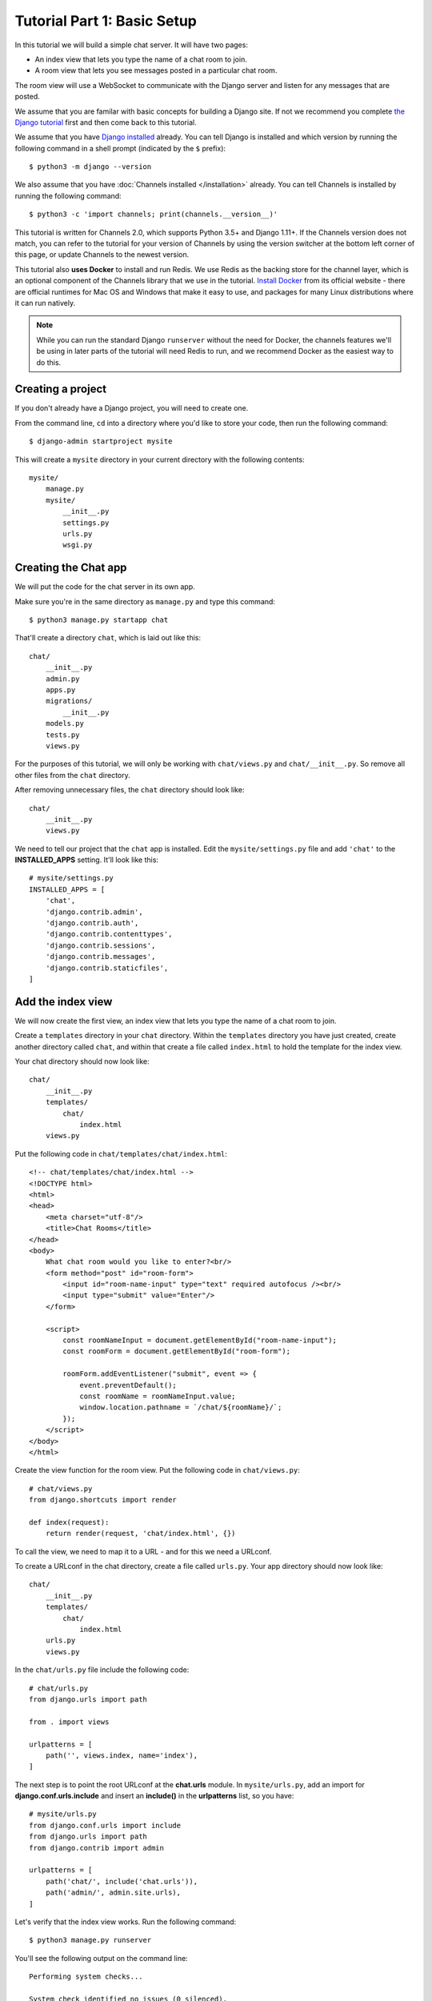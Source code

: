 Tutorial Part 1: Basic Setup
============================

In this tutorial we will build a simple chat server. It will have two pages:

* An index view that lets you type the name of a chat room to join.
* A room view that lets you see messages posted in a particular chat room.

The room view will use a WebSocket to communicate with the Django server and
listen for any messages that are posted.

We assume that you are familar with basic concepts for building a Django site.
If not we recommend you complete `the Django tutorial`_ first and then come back 
to this tutorial.

We assume that you have `Django installed`_ already. You can tell Django is
installed and which version by running the following command in a shell prompt
(indicated by the ``$`` prefix)::

    $ python3 -m django --version

We also assume that you have :doc:`Channels installed </installation>` already. You can tell
Channels is installed by running the following command::

    $ python3 -c 'import channels; print(channels.__version__)'

This tutorial is written for Channels 2.0, which supports Python 3.5+ and Django
1.11+. If the Channels version does not match, you can refer to the tutorial for
your version of Channels by using the version switcher at the bottom left corner
of this page, or update Channels to the newest version.

This tutorial also **uses Docker** to install and run Redis. We use Redis as the
backing store for the channel layer, which is an optional component of the
Channels library that we use in the tutorial. `Install Docker`_ from its
official website - there are official runtimes for Mac OS and Windows that
make it easy to use, and packages for many Linux distributions where it can
run natively.

.. note::
    While you can run the standard Django ``runserver`` without the need
    for Docker, the channels features we'll be using in later parts of the
    tutorial will need Redis to run, and we recommend Docker as the easiest
    way to do this.

.. _the Django tutorial: https://docs.djangoproject.com/en/2.0/intro/tutorial01/
.. _Django installed: https://docs.djangoproject.com/en/2.0/intro/install/

.. _Install Docker: https://www.docker.com/get-docker

Creating a project
------------------

If you don't already have a Django project, you will need to create one.

From the command line, ``cd`` into a directory where you'd like to store your
code, then run the following command::

    $ django-admin startproject mysite

This will create a ``mysite`` directory in your current directory with the 
following contents::

    mysite/
        manage.py
        mysite/
            __init__.py
            settings.py
            urls.py
            wsgi.py

Creating the Chat app
---------------------

We will put the code for the chat server in its own app.

Make sure you're in the same directory as ``manage.py`` and type this command::

    $ python3 manage.py startapp chat

That'll create a directory ``chat``, which is laid out like this::

    chat/
        __init__.py
        admin.py
        apps.py
        migrations/
            __init__.py
        models.py
        tests.py
        views.py

For the purposes of this tutorial, we will only be working with ``chat/views.py`` 
and ``chat/__init__.py``. So remove all other files from the ``chat`` directory.

After removing unnecessary files, the ``chat`` directory should look like::

    chat/
        __init__.py
        views.py

We need to tell our project that the ``chat`` app is installed. Edit the
``mysite/settings.py`` file and add ``'chat'`` to the **INSTALLED_APPS** setting.
It'll look like this::

    # mysite/settings.py
    INSTALLED_APPS = [
        'chat',
        'django.contrib.admin',
        'django.contrib.auth',
        'django.contrib.contenttypes',
        'django.contrib.sessions',
        'django.contrib.messages',
        'django.contrib.staticfiles',
    ]

Add the index view
------------------

We will now create the first view, an index view that lets you type the name of
a chat room to join.

Create a ``templates`` directory in your ``chat`` directory. Within the
``templates`` directory you have just created, create another directory called
``chat``, and within that create a file called ``index.html`` to hold the
template for the index view.

Your chat directory should now look like::

    chat/
        __init__.py
        templates/
            chat/
                index.html
        views.py

Put the following code in ``chat/templates/chat/index.html``::

    <!-- chat/templates/chat/index.html -->
    <!DOCTYPE html>
    <html>
    <head>
        <meta charset="utf-8"/>
        <title>Chat Rooms</title>
    </head>
    <body>
        What chat room would you like to enter?<br/>
        <form method="post" id="room-form">
            <input id="room-name-input" type="text" required autofocus /><br/>
            <input type="submit" value="Enter"/>
        </form>
        
        <script>
            const roomNameInput = document.getElementById("room-name-input");
            const roomForm = document.getElementById("room-form");

            roomForm.addEventListener("submit", event => {
                event.preventDefault();
                const roomName = roomNameInput.value;
                window.location.pathname = `/chat/${roomName}/`;
            });
        </script>
    </body>
    </html>

Create the view function for the room view.
Put the following code in ``chat/views.py``::

    # chat/views.py
    from django.shortcuts import render
    
    def index(request):
        return render(request, 'chat/index.html', {})

To call the view, we need to map it to a URL - and for this we need a URLconf.

To create a URLconf in the chat directory, create a file called ``urls.py``.
Your app directory should now look like::

    chat/
        __init__.py
        templates/
            chat/
                index.html
        urls.py
        views.py

In the ``chat/urls.py`` file include the following code::

    # chat/urls.py
    from django.urls import path
    
    from . import views
    
    urlpatterns = [
        path('', views.index, name='index'),
    ]

The next step is to point the root URLconf at the **chat.urls** module.
In ``mysite/urls.py``, add an import for **django.conf.urls.include** and
insert an **include()** in the **urlpatterns** list, so you have::

    # mysite/urls.py
    from django.conf.urls import include
    from django.urls import path
    from django.contrib import admin
    
    urlpatterns = [
        path('chat/', include('chat.urls')),
        path('admin/', admin.site.urls),
    ]

Let's verify that the index view works. Run the following command::

    $ python3 manage.py runserver

You'll see the following output on the command line::

    Performing system checks...

    System check identified no issues (0 silenced).

    You have 13 unapplied migration(s). Your project may not work properly until you apply the migrations for app(s): admin, auth, contenttypes, sessions.
    Run 'python manage.py migrate' to apply them.

    February 18, 2018 - 22:08:39
    Django version 1.11.10, using settings 'mysite.settings'
    Starting development server at http://127.0.0.1:8000/
    Quit the server with CONTROL-C.

Go to http://127.0.0.1:8000/chat/ in your browser and you should see the text
"What chat room would you like to enter?" along with a text input to provide a
room name.

Type in "lobby" as the room name and press enter. You should be redirected to
the room view at http://127.0.0.1:8000/chat/lobby/ but we haven't written the
room view yet, so you'll get a "Page not found" error page.

Go to the terminal where you ran the ``runserver`` command and press Control-C
to stop the server.

Integrate the Channels library
------------------------------

So far we've just created a regular Django app; we haven't used the Channels
library at all. Now it's time to integrate Channels.

Let's start by creating a root routing configuration for Channels. A Channels
:doc:`routing configuration </topics/routing>` is similar to a Django URLconf in that it tells Channels
what code to run when an HTTP request is received by the Channels server.

We'll start with an empty routing configuration.
Create a file ``mysite/routing.py`` and include the following code::

    # mysite/routing.py
    from channels.routing import ProtocolTypeRouter

    application = ProtocolTypeRouter({
        # (http->django views is added by default)
    })

Now add the Channels library to the list of installed apps.
Edit the ``mysite/settings.py`` file and add ``'channels'`` to the
``INSTALLED_APPS`` setting. It'll look like this::

    # mysite/settings.py
    INSTALLED_APPS = [
        'channels',
        'chat',
        'django.contrib.admin',
        'django.contrib.auth',
        'django.contrib.contenttypes',
        'django.contrib.sessions',
        'django.contrib.messages',
        'django.contrib.staticfiles',
    ]

You'll also need to point Channels at the root routing configuration.
Edit the ``mysite/settings.py`` file again and add the following to the bottom
of it::

    # mysite/settings.py
    # Channels
    ASGI_APPLICATION = 'mysite.routing.application'

With Channels now in the installed apps, it will take control of the
``runserver`` command, replacing the standard Django development server with
the Channels development server.

.. note::
    The Channels development server will conflict with any other third-party
    apps that require an overloaded or replacement runserver command.
    An example of such a conflict is with `whitenoise.runserver_nostatic`_ from
    `whitenoise`_. In order to solve such issues, try moving ``channels`` to the
    top of your ``INSTALLED_APPS`` or remove the offending app altogether.

.. _whitenoise.runserver_nostatic: https://github.com/evansd/whitenoise/issues/77
.. _whitenoise: https://github.com/evansd/whitenoise

Let's ensure that the Channels development server is working correctly.
Run the following command::

    $ python3 manage.py runserver

You'll see the following output on the command line::

    Performing system checks...
    
    System check identified no issues (0 silenced).
    
    You have 13 unapplied migration(s). Your project may not work properly until you apply the migrations for app(s): admin, auth, contenttypes, sessions.
    Run 'python manage.py migrate' to apply them.
    
    February 18, 2018 - 22:16:23
    Django version 1.11.10, using settings 'mysite.settings'
    Starting ASGI/Channels development server at http://127.0.0.1:8000/
    Quit the server with CONTROL-C.
    2018-02-18 22:16:23,729 - INFO - server - HTTP/2 support not enabled (install the http2 and tls Twisted extras)
    2018-02-18 22:16:23,730 - INFO - server - Configuring endpoint tcp:port=8000:interface=127.0.0.1
    2018-02-18 22:16:23,731 - INFO - server - Listening on TCP address 127.0.0.1:8000

.. note::
    Ignore the warning about unapplied database migrations.
    We won't be using a database in this tutorial.

Notice the line beginning with 
``Starting ASGI/Channels development server at http://127.0.0.1:8000/``. 
This indicates that the Channels development server has taken over from the
Django development server.

Go to http://127.0.0.1:8000/chat/ in your browser and you should still see the
index page that we created before.

Go to the terminal where you ran the ``runserver`` command and press Control-C
to stop the server.

This tutorial continues in :doc:`Tutorial 2 </tutorial/part_2>`.
